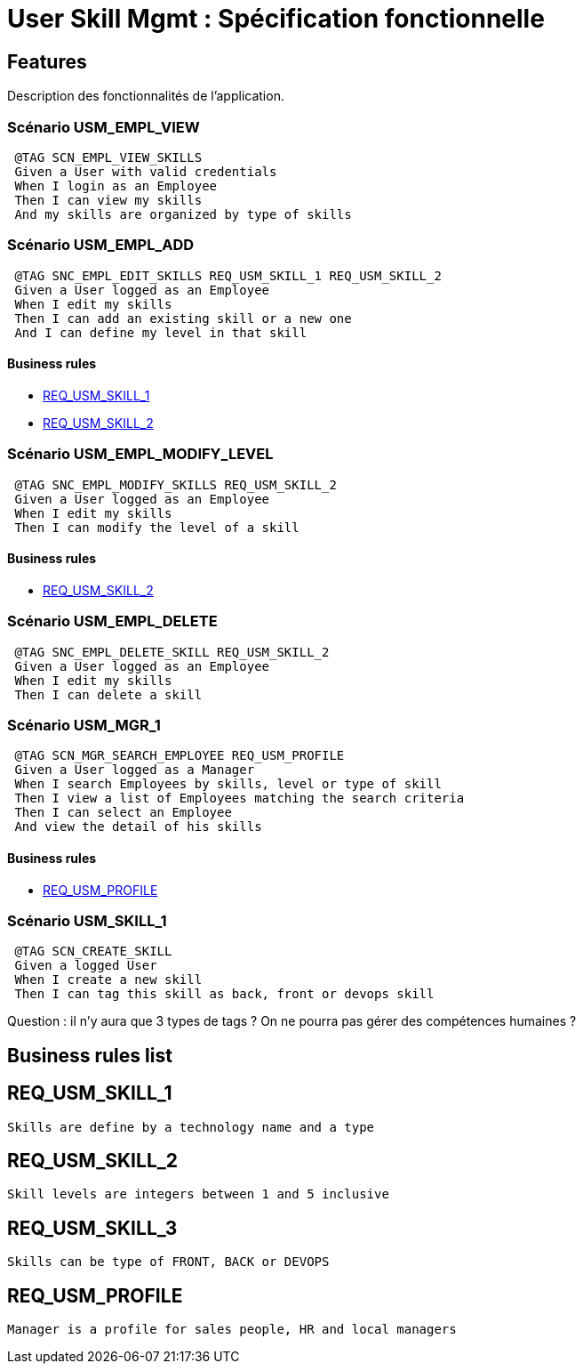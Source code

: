 
= User Skill Mgmt : Spécification fonctionnelle


== Features

Description des fonctionnalités de l'application.

=== Scénario USM_EMPL_VIEW

----
 @TAG SCN_EMPL_VIEW_SKILLS
 Given a User with valid credentials
 When I login as an Employee
 Then I can view my skills
 And my skills are organized by type of skills
----

=== Scénario USM_EMPL_ADD

----
 @TAG SNC_EMPL_EDIT_SKILLS REQ_USM_SKILL_1 REQ_USM_SKILL_2
 Given a User logged as an Employee
 When I edit my skills
 Then I can add an existing skill or a new one
 And I can define my level in that skill
----

==== Business rules
* <<REQ_USM_SKILL_1>>
* <<REQ_USM_SKILL_2>>

=== Scénario USM_EMPL_MODIFY_LEVEL

----
 @TAG SNC_EMPL_MODIFY_SKILLS REQ_USM_SKILL_2
 Given a User logged as an Employee
 When I edit my skills
 Then I can modify the level of a skill
----

==== Business rules
* <<REQ_USM_SKILL_2>>

=== Scénario USM_EMPL_DELETE

----
 @TAG SNC_EMPL_DELETE_SKILL REQ_USM_SKILL_2
 Given a User logged as an Employee
 When I edit my skills
 Then I can delete a skill
----

=== Scénario USM_MGR_1

----
 @TAG SCN_MGR_SEARCH_EMPLOYEE REQ_USM_PROFILE
 Given a User logged as a Manager
 When I search Employees by skills, level or type of skill
 Then I view a list of Employees matching the search criteria
 Then I can select an Employee
 And view the detail of his skills
----

==== Business rules
* <<REQ_USM_PROFILE>>

=== Scénario USM_SKILL_1

----
 @TAG SCN_CREATE_SKILL
 Given a logged User
 When I create a new skill
 Then I can tag this skill as back, front or devops skill
----

Question : il n'y aura que 3 types de tags ? On ne pourra pas gérer des compétences humaines ?

==  Business rules list
== REQ_USM_SKILL_1
....
Skills are define by a technology name and a type
....

== REQ_USM_SKILL_2
....
Skill levels are integers between 1 and 5 inclusive
....

== REQ_USM_SKILL_3
....
Skills can be type of FRONT, BACK or DEVOPS
....

== REQ_USM_PROFILE
....
Manager is a profile for sales people, HR and local managers
....